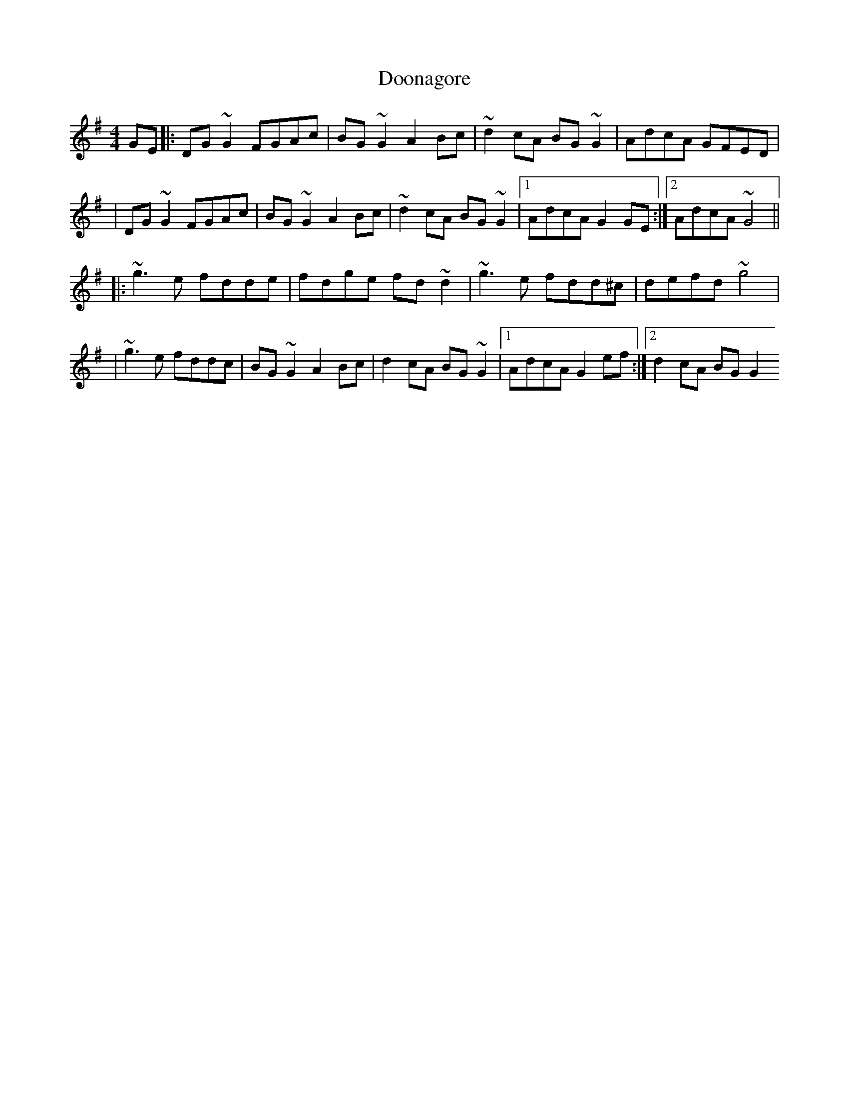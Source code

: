 X: 2
T: Doonagore
Z: emily_bmore
S: https://thesession.org/tunes/2816#setting16020
R: reel
M: 4/4
L: 1/8
K: Gmaj
GE |: DG ~G2 FGAc | BG ~G2 A2 Bc | ~d2 cA BG ~G2 | AdcA GFED || DG ~G2 FGAc | BG ~G2 A2 Bc | ~d2 cA BG ~G2 |1 AdcA G2 GE :|2 AdcA ~G4 |||: ~g3 e fdde | fdge fd ~d2 | ~g3 e fdd^c | defd ~g4 || ~g3 e fddc | BG ~G2 A2 Bc | d2 cA BG ~G2 |1 AdcA G2 ef :|2 d2 cA BG G2
